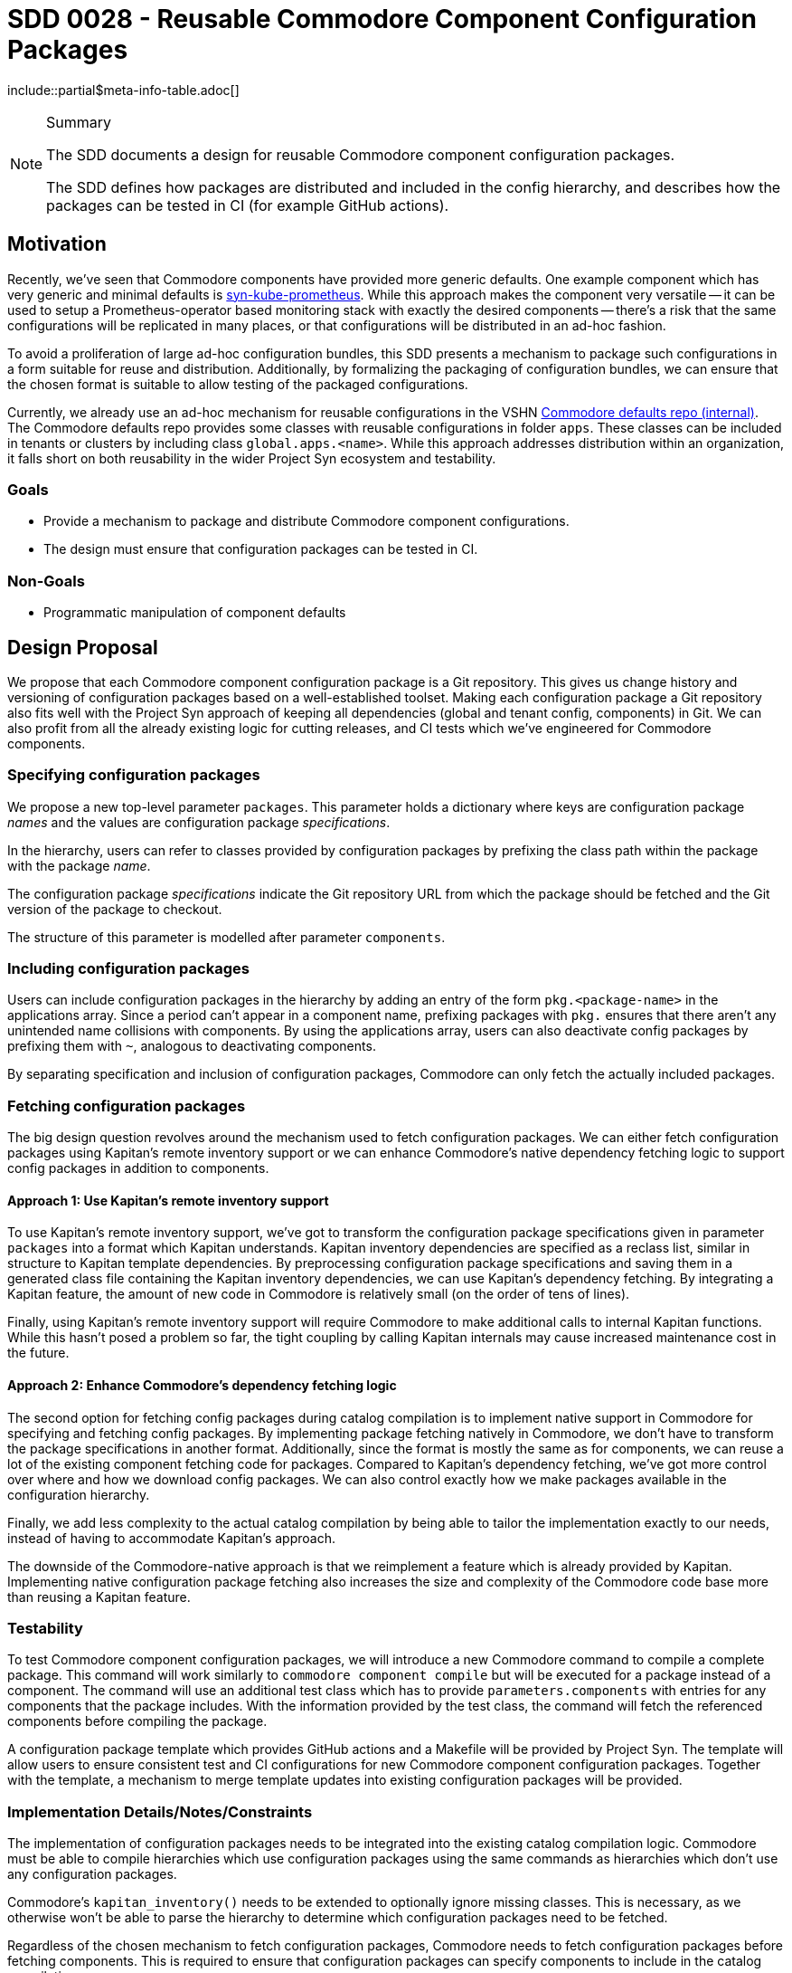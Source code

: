 = SDD 0028 - Reusable Commodore Component Configuration Packages

:sdd_author:    Simon Gerber
:sdd_owner:     Tarazed
:sdd_reviewers: TBD
:sdd_date:      2022-04-29
:sdd_status:    draft
\include::partial$meta-info-table.adoc[]

[NOTE]
.Summary
====
The SDD documents a design for reusable Commodore component configuration packages.

The SDD defines how packages are distributed and included in the config hierarchy, and describes how the packages can be tested in CI (for example GitHub actions).
====

== Motivation

Recently, we've seen that Commodore components have provided more generic defaults.
One example component which has very generic and minimal defaults is https://github.com/projectsyn/component-syn-kube-prometheus[syn-kube-prometheus].
While this approach makes the component very versatile -- it can be used to setup a Prometheus-operator based monitoring stack with exactly the desired components -- there's a risk that the same configurations will be replicated in many places, or that configurations will be distributed in an ad-hoc fashion.

To avoid a proliferation of large ad-hoc configuration bundles, this SDD presents a mechanism to package such configurations in a form suitable for reuse and distribution.
Additionally, by formalizing the packaging of configuration bundles, we can ensure that the chosen format is suitable to allow testing of the packaged configurations.

Currently, we already use an ad-hoc mechanism for reusable configurations in the VSHN https://git.vshn.net/syn/commodore-defaults[Commodore defaults repo (internal)].
The Commodore defaults repo provides some classes with reusable configurations in folder `apps`.
These classes can be included in tenants or clusters by including class `global.apps.<name>`.
While this approach addresses distribution within an organization, it falls short on both reusability in the wider Project Syn ecosystem and testability.

=== Goals

* Provide a mechanism to package and distribute Commodore component configurations.
* The design must ensure that configuration packages can be tested in CI.

=== Non-Goals

* Programmatic manipulation of component defaults

== Design Proposal

We propose that each Commodore component configuration package is a Git repository.
This gives us change history and versioning of configuration packages based on a well-established toolset.
Making each configuration package a Git repository also fits well with the Project Syn approach of keeping all dependencies (global and tenant config, components) in Git.
We can also profit from all the already existing logic for cutting releases, and CI tests which we've engineered for Commodore components.

=== Specifying configuration packages

We propose a new top-level parameter `packages`.
This parameter holds a dictionary where keys are configuration package _names_ and the values are configuration package _specifications_.

In the hierarchy, users can refer to classes provided by configuration packages by prefixing the class path within the package with the package _name_.

The configuration package _specifications_ indicate the Git repository URL from which the package should be fetched and the Git version of the package to checkout.

The structure of this parameter is modelled after parameter `components`.

=== Including configuration packages

Users can include configuration packages in the hierarchy by adding an entry of the form `pkg.<package-name>` in the applications array.
Since a period can't appear in a component name, prefixing packages with `pkg.` ensures that there aren't any unintended name collisions with components.
By using the applications array, users can also deactivate config packages by prefixing them with `~`, analogous to deactivating components.

By separating specification and inclusion of configuration packages, Commodore can only fetch the actually included packages.

=== Fetching configuration packages

The big design question revolves around the mechanism used to fetch configuration packages.
We can either fetch configuration packages using Kapitan's remote inventory support or we can enhance Commodore's native dependency fetching logic to support config packages in addition to components.

==== Approach 1: Use Kapitan's remote inventory support

To use Kapitan's remote inventory support, we've got to transform the configuration package specifications given in parameter `packages` into a format which Kapitan understands.
Kapitan inventory dependencies are specified as a reclass list, similar in structure to Kapitan template dependencies.
By preprocessing configuration package specifications and saving them in a generated class file containing the Kapitan inventory dependencies, we can use Kapitan's dependency fetching.
By integrating a Kapitan feature, the amount of new code in Commodore is relatively small (on the order of tens of lines).

Finally, using Kapitan's remote inventory support will require Commodore to make additional calls to internal Kapitan functions.
While this hasn't posed a problem so far, the tight coupling by calling Kapitan internals may cause increased maintenance cost in the future.

==== Approach 2: Enhance Commodore's dependency fetching logic

The second option for fetching config packages during catalog compilation is to implement native support in Commodore for specifying and fetching config packages.
By implementing package fetching natively in Commodore, we don't have to transform the package specifications in another format.
Additionally, since the format is mostly the same as for components, we can reuse a lot of the existing component fetching code for packages.
Compared to Kapitan's dependency fetching, we've got more control over where and how we download config packages.
We can also control exactly how we make packages available in the configuration hierarchy.

Finally, we add less complexity to the actual catalog compilation by being able to tailor the implementation exactly to our needs, instead of having to accommodate Kapitan's approach.

The downside of the Commodore-native approach is that we reimplement a feature which is already provided by Kapitan.
Implementing native configuration package fetching also increases the size and complexity of the Commodore code base more than reusing a Kapitan feature.

=== Testability

To test Commodore component configuration packages, we will introduce a new Commodore command to compile a complete package.
This command will work similarly to `commodore component compile` but will be executed for a package instead of a component.
The command will use an additional test class which has to provide `parameters.components` with entries for any components that the package includes.
With the information provided by the test class, the command will fetch the referenced components before compiling the package.

A configuration package template which provides GitHub actions and a Makefile will be provided by Project Syn.
The template will allow users to ensure consistent test and CI configurations for new Commodore component configuration packages.
Together with the template, a mechanism to merge template updates into existing configuration packages will be provided.

=== Implementation Details/Notes/Constraints

The implementation of configuration packages needs to be integrated into the existing catalog compilation logic.
Commodore must be able to compile hierarchies which use configuration packages using the same commands as hierarchies which don't use any configuration packages.

Commodore's `kapitan_inventory()` needs to be extended to optionally ignore missing classes.
This is necessary, as we otherwise won't be able to parse the hierarchy to determine which configuration packages need to be fetched.

Regardless of the chosen mechanism to fetch configuration packages, Commodore needs to fetch configuration packages before fetching components.
This is required to ensure that configuration packages can specify components to include in the catalog compilation.

For testing we should use a similar approach to component testing, but fetch components defined by the config package first.
We probably need to implement a new Commodore command to support standalone compilation of a full configuration package.

=== Risks and Mitigations

[horizontal]
Risk:: Config packages can't be tested easily
Mitigation:: Add whatever support is necessary in Commodore to allow compiling minimal catalog using the config package

== Alternatives

=== Ad-hoc configuration packages in the global defaults

We could just document the approach used in the VSHN global defaults at the moment.
This approach doesn't need any changes in Commodore.
However, the approach doesn't offer any support for testing configuration packages.

Finally, with this approach, there's no clear boundary between regluar global configurations and config packages.

=== Fetching approach we decide against

*TODO: fill in this section with the config package fetching approach we end up not picking.*

== References

* https://kapitan.dev/inventory/#inventory-classes
* https://syn.tools/commodore/reference/architecture.html#_dependency_fetching

